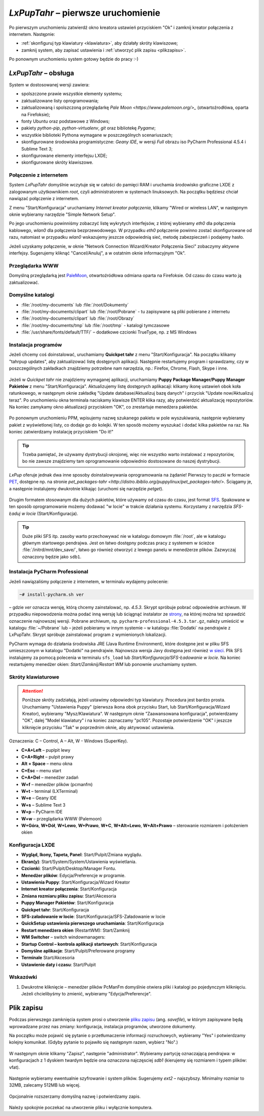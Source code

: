 .. _lxpuptahr:

*LxPupTahr* – pierwsze uruchomienie
####################################

Po pierwszym uruchomieniu zatwierdź okno kreatora ustawień przyciskiem "Ok"
i zamknij kreator połączenia z internetem. Następnie:

* :ref:`skonfiguruj typ klawiatury <klawiatura>`, aby działały skróty klawiszowe;
* zamknij system, aby zapisać ustawienia i :ref:`utworzyć plik zapisu <plikzapisu>`.

Po ponownym uruchomieniu system gotowy będzie do pracy :-)

*LxPupTahr* – obsługa
***********************

System w dostosowanej wersji zawiera:

* spolszczone prawie wszystkie elementy systemu;
* zaktualizowane listy oprogramowania;
* zaktualizowaną i spolszczoną przeglądarkę `Pale Moon <https://www.palemoon.org/>_`
  (otwartoźrodłówa, oparta na Firefoksie);
* fonty Ubuntu oraz podstawowe z Windows;
* pakiety *python-pip*, *python-virtualenv*, *git* oraz bibliotekę *Pygame*;
* wszystkie biblioteki Pythona wymagane w poszczególnych scenariuszach;
* skonfigurowane środowiska programistyczne: *Geany IDE*, w wersji *Full* obrazu iso PyCharm Professional 4.5.4 i Sublime Text 3;
* skonfigurowane elementy interfejsu LXDE;
* skonfigurowane skróty klawiszowe.

Połączenie z internetem
=========================

System *LxPupTahr* domyślnie wczytuje się w całości do pamięci RAM i uruchamia
środowisko graficzne LXDE z zalogowanym użytkownikiem *root*, czyli administratorem
w systemach linuksowych. Na początku będziesz chciał nawiązać połączenie
z internetem.

Z menu "Start/Konfiguracja" uruchamiamy *Internet kreator połączenia*, klikamy
"Wired or wireless LAN", w następnym oknie wybieramy narzędzie
"Simple Network Setup".

Po jego uruchomieniu powinniśmy zobaczyć listę wykrytych interfejsów,
z której wybieramy *eth0* dla połączenia kablowego, *wlan0* dla połączenia
bezprzewodowego. W przypadku *eth0* połączenie powinno zostać skonfigurowane
od razu, natomiast w przypadku *wlan0* wskazujemy jeszcze odpowiednią sieć,
metodę zabezpieczeń i podajemy hasło.

Jeżeli uzyskamy połączenie, w oknie "Network Connection Wizard/Kreator Połączenia Sieci" zobaczymy
aktywne interfejsy. Sugerujemy kliknąć "Cancel/Anuluj", a w ostatnim oknie
informacyjnym "Ok".

.. figure:: lxpupimg/internet01.png
.. figure:: lxpupimg/internet02.png
.. figure:: lxpupimg/internet03.png
.. figure:: lxpupimg/internet04.png
.. figure:: lxpupimg/internet05.png

Przeglądarka WWW
==================

Domyślną przeglądarką jest `PaleMoon <https://www.palemoon.org/>`_, otwartoźródłowa
odmiana oparta na Firefoksie. Od czasu do czasu warto ją zaktualizować.

Domyślne katalogi
==================

* :file:`/root/my-documents` lub :file:`/root/Dokumenty`
* :file:`/root/my-documents/clipart` lub :file:`/root/Pobrane` - tu zapisywane są pliki pobierane z internetu
* :file:`/root/my-documents/clipart` lub :file:`/root/Obrazy`
* :file:`/root/my-documents/tmp` lub :file:`/root/tmp` - katalogi tymczasowe
* :file:`/usr/share/fonts/default/TTF/` – dodatkowe czcionki TrueType, np. z MS Windows

.. _instalacjaprog:

Instalacja programów
====================

Jeżeli chcemy coś doinstalować, uruchamiamy **Quickpet tahr**
z menu "Start/Konfiguracja". Na początku klikamy "tahrpup updates",
aby zaktualizować listę dostępnych aplikacji. Następnie restartujemy
program i sprawdzamy, czy w poszczególnych zakładkach znajdziemy potrzebne
nam narzędzia, np.: Firefox, Chrome, Flash, Skype i inne.

.. figure:: lxpupimg/pet_quickpet03.png

Jeżeli w *Quickpet tahr* nie znajdziemy wymaganej aplikacji, uruchamiamy
**Puppy Package Manager/Puppy Manager Pakietów** z menu "Start/Konfiguracja".
Aktualizujemy listę dostępnych aplikacaji: klikamy ikonę ustawień obok koła ratunkowego,
w następnym oknie zakładkę "Update database/Aktualizuj bazę danych"
i przycisk "Update now/Aktualizuj teraz". Po uruchomieniu okna terminala naciskamy
klawisze ENTER klika razy, aby potwierdzić aktualizację repozytoriów.
Na koniec zamykamy okno aktualizacji przyciskiem "OK", co zrestartuje menedżera pakietów.

.. figure:: lxpupimg/ppm01.png
.. figure:: lxpupimg/ppm02.png
.. figure:: lxpupimg/ppm03.png


Po ponownym uruchomieniu PPM, wpisujemy nazwę szukanego pakietu w pole wyszukiwania,
następnie wybieramy pakiet z wyświetlonej listy, co dodaje go do kolejki.
W ten sposób możemy wyszukać i dodać kilka pakietów na raz.
Na koniec zatwierdzamy instalację przyciskiem "Do it!"

.. figure:: lxpupimg/ppm04.png

.. tip::

    Trzeba pamiętać, że używamy dystrybucji okrojonej, więc nie wszystko
    warto instalować z repozytoriów, bo nie zawsze znajdziemy tam oprogramowanie
    odpowiednio dostosowane do naszej dystrybucji.

*LxPup* oferuje jednak dwa inne sposoby doinstalowywania oprogramowania na żądanie!
Pierwszy to paczki w formacie `PET <http://puppylinux.org/wikka/PETs?redirect=no>`_,
dostępne np. na stronie `pet_packages-tahr <http://distro.ibiblio.org/puppylinux/pet_packages-tahr/>`.
Ściągamy je, a następnie instalujemy dwukrotnie klikając (uruchomi się narzędzie *petget*).

.. figure:: lxpupimg/pet01.png

Drugim formatem stosowanym dla dużych pakietów, które używamy od czasu
do czasu, jest format `SFS <http://puppylinux.org/wikka/SquashFS>`_.
Spakowane w ten sposób oprogramowanie możemy dodawać "w locie" w trakcie
działania systemu. Korzystamy z narzędzia *SFS-Ładuj w locie* (Start/Konfiguracja).

.. tip::

    Duże pliki SFS itp. zasoby warto przechowywać nie w katalogu domowym
    :file:`/root`, ale w katalogu głównym startowego pendrajwa. Jest on
    łatwo dostępny podczas pracy z systemem w ścieżce :file:`/initrd/mnt/dev_save/`,
    łatwo go również otworzyć z lewego panelu w menedżerze plików.
    Zazwyczaj oznaczony będzie jako ``sdb1``.

.. figure:: lxpupimg/pcmanfm01.png

.. _ins-pycharm:

Instalacja PyCharm Professional
================================

Jeżeli nawiązaliśmy połączenie z internetem, w terminalu wydajemy polecenie:

.. code-block:: bash

    ~# install-pycharm.sh ver

– gdzie *ver* oznacza wersję, którą chcemy zainstalować, np. `4.5.3`.
Skrypt spróbuje pobrać odpowiednie archiwum. W przypadku niepowodzenia
można podać inną wersję lub ściągnąć instalator ze `strony <https://www.jetbrains.com/pycharm/download/>`_,
na której można też sprawdzić oznaczenie najnowszej wersji. Pobrane
archiwum, np. ``pycharm-professional-4.5.3.tar.gz``, należy umieścić w katalogu
:file:`~/Pobrane` lub – jeżeli pobieramy w innym systemie – w katalogu :file:`Dodatki`
na pendrajwie z LxPupTahr. Skrypt spróbuje zainstalować program z wymienionych lokalizacji.

PyCharm wymaga do działania środowiska JRE (Java Runtime Environment), które
dostępne jest w pliku SFS umieszczonym w katalogu "Dodatki" na pendrajwie.
Najnowsza wersja Javy dostępna jest również `w sieci <https://copy.com/9WzmbHVn8T8UxsSN>`_.
Plik SFS instalujemy za pomocą polecenia w terminalu ``sfs_load`` lub
*Start/Konfiguracja/SFS-Ładowanie w locie*. Na koniec restartujemy menedżer
okien: *Start/Zamknij/Restart WM* lub ponownie uruchamiamy system.

.. _klawiatura:

Skróty klawiaturowe
====================

.. attention::

    Poniższe skróty zadziałają, jeżeli ustawimy odpowiedni typ klawiatury.
    Procedura jest bardzo prosta. Uruchamiamy "Ustawienia Puppy" (pierwsza ikona obok przycisku Start,
    lub Start/Konfiguracja/Wizard Kreator), wybieramy "Mysz/Klawiatura". W następnym
    oknie "Zaawansowana konfiguracja", potwierdzamy "OK", dalej "Model klawiatury"
    i na koniec zaznaczamy "pc105". Pozostaje potwierdzenie "OK" i jeszcze
    kliknięcie przycisku "Tak" w poprzednim oknie, aby aktywować ustawienia.

.. figure:: lxpupimg/lxpup_ustawienia.png
.. figure:: lxpupimg/lxpup_klawiatura01.png
.. figure:: lxpupimg/lxpup_klawiatura02.png
.. figure:: lxpupimg/lxpup_klawiatura03.png

Oznaczenia: C – Control, A – Alt, W - Windows (SuperKey).

* **C+A+Left** – puplpit lewy
* **C+A+Right** – pulpit prawy
* **Alt + Space** – menu okna
* **C+Esc** – menu start
* **C+A+Del** – menedżer zadań
* **W+f** – menedżer plików (pcmanfm)
* **W+t** – terminal (LXTerminal)
* **W+e** – Geany IDE
* **W+s** – Sublime Text 3
* **W+p** – PyCharm IDE
* **W+w** – przeglądarka WWW (Palemoon)
* **W+Góra**, **W+Dół**, **W+Lewo**, **W+Prawo**, **W+C**, **W+Alt+Lewo**,
  **W+Alt+Prawo** – sterowanie rozmiarem i położeniem okien

Konfiguracja LXDE
=================

* **Wygląd, Ikony, Tapeta, Panel**: Start/Pulpit/Zmiana wyglądu.
* **Ekran(y)**: Start/System/System/Ustawienia wyświetlania.
* **Czcionki**: Start/Pulpit/Desktop/Manager Fontu.
* **Menedżer plików**: Edycja/Preferencje w programie.
* **Ustawienia Puppy**: Start/Konfiguracja/Wizard Kreator
* **Internet kreator połączenia**: Start/Konfiguracja
* **Zmiana rozmiaru pliku zapisu**: Start/Akcesoria
* **Puppy Manager Pakietów**: Start/Konfiguracja
* **Quickpet tahr**: Start/Konfiguracja
* **SFS-załadowanie w locie**: Start/Konfiguracja/SFS-Załadowanie w locie
* **QuickSetup ustawienia pierwszego uruchamiania**: Start/Konfiguracja
* **Restart menedżera okien** (RestartWM): Start/Zamknij
* **WM Switcher** – switch windowmanagers:
* **Startup Control – kontrola aplikacji startowych**: Start/Konfiguracja
* **Domyślne aplikacje**: Start/Pulpit/Preferowane programy
* **Terminale** Start/Akcesoria
* **Ustawienie daty i czasu**: Start/Pulpit

Wskazówki
==========

1. Dwukrotne kliknięcie – menedżer plików PcManFm domyślnie otwiera pliki
   i katalogi po pojedynczym kliknięciu. Jeżeli chcielibyśmy to zmienić,
   wybieramy "Edycja/Preferencje".

.. _plikzapisu:

Plik zapisu
************

Podczas pierwszego zamknięcia system prosi o utworzenie `pliku zapisu <http://puppylinux.org/wikka/SaveFile>`_
(ang. *savefile*), w którym zapisywane będą wprowadzane przez nas zmiany:
konfiguracja, instalacja programów, utworzone dokumenty.

Na początku może pojawić się pytanie o przetłumaczenie informacji rozruchowych,
wybieramy "Yes" i potwierdzamy kolejny komunikat. (Gdyby pytanie to pojawiło się
następnym razem, wybierz "No".)

.. figure:: lxpupimg/lxpsave01.png
.. figure:: lxpupimg/lxpsave02.png

W następnym oknie klikamy "Zapisz", następnie "administrator".
Wybieramy partycję oznaczającą pendrajwa: w konfiguracjach z 1 dyskiem twardym
będzie ona oznaczona najczęsciej `sdb1` (kierujemy się rozmiarem i typem plików: vfat).

.. figure:: lxpupimg/lxpsave03.png
.. figure:: lxpupimg/lxpsave04.png
.. figure:: lxpupimg/lxpsave05.png

Następnie wybieramy ewentualnie szyfrowanie i system plików. Sugerujemy
`ext2` – najszybszy. Minimalny rozmiar to 32MB, zalecamy 512MB lub więcej.

.. figure:: lxpupimg/lxpsave06.png
.. figure:: lxpupimg/lxpsave07.png
.. figure:: lxpupimg/lxpsave08.png

Opcjonalnie rozszerzamy domyślną nazwę i potwierdzamy zapis.

.. figure:: lxpupimg/lxpsave09.png
.. figure:: lxpupimg/lxpsave10.png

Należy spokojnie poczekać na utworzenie pliku i wyłącznie komputera.
